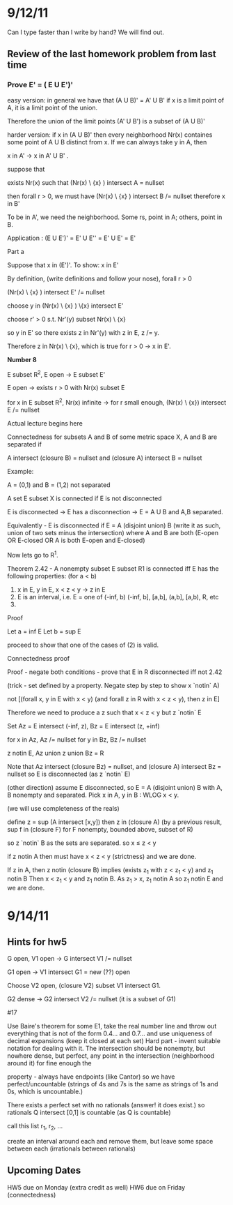 * 9/12/11
  Can I type faster than I write by hand? We will find out.

** Review of the last homework problem from last time
*** Prove E' = ( E U E')'
    easy version:
    in general we have that (A U B)' = A' U B'
    if x is a limit point of A, it is a limit point of the union.

    Therefore the union of the limit points (A' U B') is a subset of (A U B)'

    harder version:
    if x in (A U B)' then every neighborhood Nr(x) containes some point of A U B distinct
    from x. If we can always take y in A, then

    x in A' -> x in A' U B' .

    suppose that

    exists Nr(x) such that (Nr(x) \ {x} ) intersect A = nullset

    then forall r > 0, we must have (Nr(x) \ {x} ) intersect B /= nullset
    therefore x in B'

    To be in A', we need the neighborhood. Some rs, point in A; others, point in B.

    Application : (E U E')' = E' U E'' = E' U E' = E'

    Part a

    Suppose that x in (E')'. To show: x in E'

    By definition, (write definitions and follow your nose), forall r > 0

    (Nr(x) \ {x} ) intersect E' /= nullset

    choose y in (Nr(x) \ {x} ) \{x} intersect E'

    choose r' > 0 s.t. Nr'(y) subset Nr(x) \ {x}

    so y in E' so there exists z in Nr'(y) with z in E, z /= y.

    Therefore z in Nr(x) \ {x}, which is true for r > 0 -> x in E'.


*Number 8*

E subset R^2, E open -> E subset E'

E open -> exists r > 0 with Nr(x) subset E

for x in E subset R^2, Nr(x) infinite -> for r small enough,
(Nr(x) \ {x}) intersect E /= nullset

Actual lecture begins here

Connectedness
for subsets A and B of some metric space X, A and B are separated if

A intersect (closure B) = nullset and (closure A) intersect B = nullset

Example:

A = (0,1) and B = (1,2) not separated

A set E subset X is connected if E is not disconnected

E is disconnected -> E has a disconnection -> E = A U B and A,B separated.

Equivalently - E is disconnected if E = A (disjoint union) B (write it as such, union of two sets minus the intersection)
    where A and B are both (E-open OR E-closed OR A is both E-open and E-closed)

Now lets go to R^1.

Theorem 2.42 - A nonempty subset E subset R1 is connected iff E has the following properties:
(for a < b)

1. x in E, y in E, x < z < y -> z in E
2. E is an interval, i.e. E = one of (-inf, b) (-inf, b], [a,b], (a,b], [a,b), R, etc
3.

Proof

Let a = inf E
Let b = sup E

proceed to show that one of the cases of (2) is valid.

Connectedness proof

Proof - negate both conditions - prove that E in R disconnected iff not 2.42

    (trick - set defined by a property. Negate step by step to show x `notin` A)

    not [(forall x, y in E with x < y) (and forall z in R with x < z < y), then z in E]

    Therefore we need to produce a z such that x < z < y but z `notin` E

    Set Az = E intersect (-inf, z), Bz = E intersect (z, +inf)

    for x in Az, Az /= nullset
    for y in Bz, Bz /= nullset

    z notin E, Az union z union Bz = R

    Note that Az intersect (closure Bz) = nullset, and (closure A) intersect Bz = nullset
    so E is disconnected (as z `notin` E)

    (other direction) assume E disconnected, so E = A (disjoint union) B with A, B
    nonempty and separated. Pick x in A, y in B : WLOG x < y.

    (we will use completeness of the reals)

    define z = sup (A intersect [x,y])
    then z in (closure A)
         (by a previous result, sup f in (closure F) for F nonempty, bounded above, subset of R)

    so z `notin` B as the sets are separated.
    so x \leq z < y

    if z notin A then must have x < z < y (strictness) and we are done.

    If z in A, then z notin (closure B) implies (exists z_1 with z < z_1 < y) and z_1 notin B
       Then x < z_1 < y and z_1 notin B. As z_1 > x, z_1 notin A so z_1 notin E and we are done.




* 9/14/11
** Hints for hw5
   G open, V1 open -> G intersect V1 /= nullset

   G1 open -> V1 intersect G1 = new (??) open

   Choose V2 open, (closure V2) subset V1 intersect G1.

   G2 dense -> G2 intersect V2 /= nullset (it is a subset of G1)

   #17

   Use Baire's theorem
   for some E1, take the real number line and throw out everything that is not
   of the form 0.4... and 0.7... and use uniqueness of decimal expansions (keep
   it closed at each set)
   Hard part - invent suitable notation for dealing with it. The intersection
   should be nonempty, but nowhere dense, but perfect, any point in the
   intersection (neighborhood around it) for fine enough the

   property - always have endpoints (like Cantor) so we have
   perfect/uncountable (strings of 4s and 7s is the same as strings of 1s and
   0s, which is uncountable.)

   # 18
   There exists a perfect set with no rationals (answer! it does exist.)
   so rationals Q intersect [0,1] is countable (as Q is countable)

   call this list r_1, r_2, ...

   create an interval around each and remove them, but leave some space between
   each (irrationals between rationals)


** Upcoming Dates
   HW5 due on Monday (extra credit as well)
   HW6 due on Friday (connectedness)
